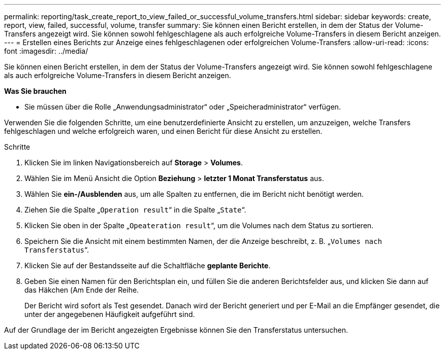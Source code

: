 ---
permalink: reporting/task_create_report_to_view_failed_or_successful_volume_transfers.html 
sidebar: sidebar 
keywords: create, report, view, failed, successful, volume, transfer 
summary: Sie können einen Bericht erstellen, in dem der Status der Volume-Transfers angezeigt wird. Sie können sowohl fehlgeschlagene als auch erfolgreiche Volume-Transfers in diesem Bericht anzeigen. 
---
= Erstellen eines Berichts zur Anzeige eines fehlgeschlagenen oder erfolgreichen Volume-Transfers
:allow-uri-read: 
:icons: font
:imagesdir: ../media/


[role="lead"]
Sie können einen Bericht erstellen, in dem der Status der Volume-Transfers angezeigt wird. Sie können sowohl fehlgeschlagene als auch erfolgreiche Volume-Transfers in diesem Bericht anzeigen.

*Was Sie brauchen*

* Sie müssen über die Rolle „Anwendungsadministrator“ oder „Speicheradministrator“ verfügen.


Verwenden Sie die folgenden Schritte, um eine benutzerdefinierte Ansicht zu erstellen, um anzuzeigen, welche Transfers fehlgeschlagen und welche erfolgreich waren, und einen Bericht für diese Ansicht zu erstellen.

.Schritte
. Klicken Sie im linken Navigationsbereich auf *Storage* > *Volumes*.
. Wählen Sie im Menü Ansicht die Option *Beziehung* > *letzter 1 Monat Transferstatus* aus.
. Wählen Sie *ein-/Ausblenden* aus, um alle Spalten zu entfernen, die im Bericht nicht benötigt werden.
. Ziehen Sie die Spalte „`Operation result`“ in die Spalte „`State`“.
. Klicken Sie oben in der Spalte „`Opeateration result`“, um die Volumes nach dem Status zu sortieren.
. Speichern Sie die Ansicht mit einem bestimmten Namen, der die Anzeige beschreibt, z. B. „`Volumes nach Transferstatus`“.
. Klicken Sie auf der Bestandsseite auf die Schaltfläche *geplante Berichte*.
. Geben Sie einen Namen für den Berichtsplan ein, und füllen Sie die anderen Berichtsfelder aus, und klicken Sie dann auf das Häkchen (image:../media/blue_check.gif[""]Am Ende der Reihe.
+
Der Bericht wird sofort als Test gesendet. Danach wird der Bericht generiert und per E-Mail an die Empfänger gesendet, die unter der angegebenen Häufigkeit aufgeführt sind.



Auf der Grundlage der im Bericht angezeigten Ergebnisse können Sie den Transferstatus untersuchen.
